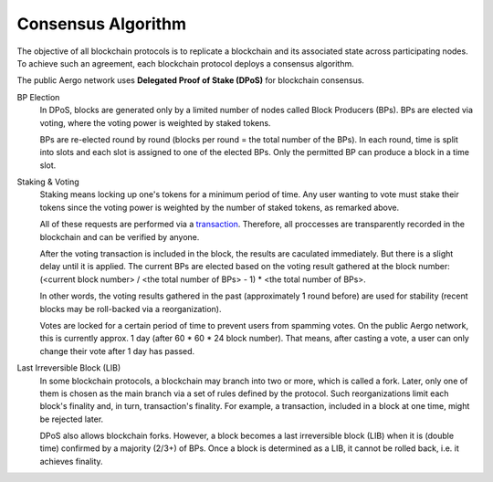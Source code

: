 Consensus Algorithm
===================

The objective of all blockchain protocols is to replicate a blockchain and
its associated state across participating nodes. To achieve such an
agreement, each blockchain protocol deploys a consensus algorithm.

The public Aergo network uses **Delegated Proof of Stake (DPoS)** for
blockchain consensus.

BP Election
    In DPoS, blocks are generated only by a limited number of nodes called
    Block Producers (BPs). BPs are elected via voting, where the voting power
    is weighted by staked tokens.

    BPs are re-elected round by round (blocks per round = the total number of
    the BPs). In each round, time is split into slots and each slot is
    assigned to one of the elected BPs. Only the permitted BP can produce a
    block in a time slot.

Staking & Voting
    Staking means locking up one's tokens for a minimum period of time. Any
    user wanting to vote must stake their tokens since the voting power is
    weighted by the number of staked tokens, as remarked above.
    
    All of these requests are performed via a `transaction <./transactions.html#governance-type>`_.
    Therefore, all proccesses are transparently recorded in the blockchain
    and can be verified by anyone.
    
    After the voting transaction is included in the block, the results are 
    caculated immediately. But there is a slight delay until it is applied.
    The current BPs are elected based on the voting result gathered at 
    the block number: (<current block number> / <the total number of BPs> - 1) * <the total number of BPs>.

    In other words, the voting results gathered in the past (approximately 1
    round before) are used for stability (recent blocks may be roll-backed via a
    reorganization).

    Votes are locked for a certain period of time to prevent users from spamming
    votes. On the public Aergo network, this is currently approx. 1 day (after 60 * 60 * 24 block number).
    That means, after casting a vote, a user can only change their vote after 1 day has passed.
    
Last Irreversible Block (LIB)
    In some blockchain protocols, a blockchain may branch into two or more, which is called
    a fork. Later, only one of them is chosen as the main branch via a set of rules
    defined by the protocol. Such reorganizations limit each block's finality and,
    in turn, transaction's finality.
    For example, a transaction, included in a block at one time, might be
    rejected later.

    DPoS also allows blockchain forks. However, a block becomes a last
    irreversible block (LIB) when it is (double time) confirmed by a majority (2/3+) of
    BPs. Once a block is determined as a LIB, it cannot be rolled back, i.e. it
    achieves finality.

